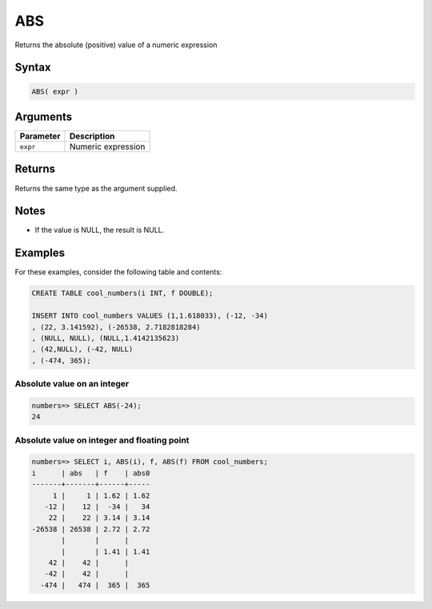 .. _abs:

**************************
ABS
**************************

Returns the absolute (positive) value of a numeric expression

Syntax
==========


.. code-block:: postgres

   ABS( expr )

Arguments
============

.. list-table:: 
   :widths: auto
   :header-rows: 1
   
   * - Parameter
     - Description
   * - ``expr``
     - Numeric expression

Returns
============

Returns the same type as the argument supplied.

Notes
=======

* If the value is NULL, the result is NULL.

Examples
===========

For these examples, consider the following table and contents:

.. code-block:: postgres

   CREATE TABLE cool_numbers(i INT, f DOUBLE);
   
   INSERT INTO cool_numbers VALUES (1,1.618033), (-12, -34)
   , (22, 3.141592), (-26538, 2.7182818284)
   , (NULL, NULL), (NULL,1.4142135623)
   , (42,NULL), (-42, NULL)
   , (-474, 365);


Absolute value on an integer
-------------------------------

.. code-block:: psql

   numbers=> SELECT ABS(-24);
   24

Absolute value on integer and floating point
-----------------------------------------------

.. code-block:: psql

   
   numbers=> SELECT i, ABS(i), f, ABS(f) FROM cool_numbers;
   i      | abs   | f    | abs0
   -------+-------+------+-----
        1 |     1 | 1.62 | 1.62
      -12 |    12 |  -34 |   34
       22 |    22 | 3.14 | 3.14
   -26538 | 26538 | 2.72 | 2.72
          |       |      |     
          |       | 1.41 | 1.41
       42 |    42 |      |     
      -42 |    42 |      |     
     -474 |   474 |  365 |  365

